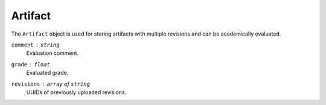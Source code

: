 Artifact
========

The ``Artifact`` object is used for storing artifacts with multiple revisions
and can be academically evaluated.

``comment`` : ``string``
   Evaluation comment.

``grade`` : ``float``
   Evaluated grade.

``revisions`` : ``array`` of ``string``
   UUIDs of previously uploaded revisions.

